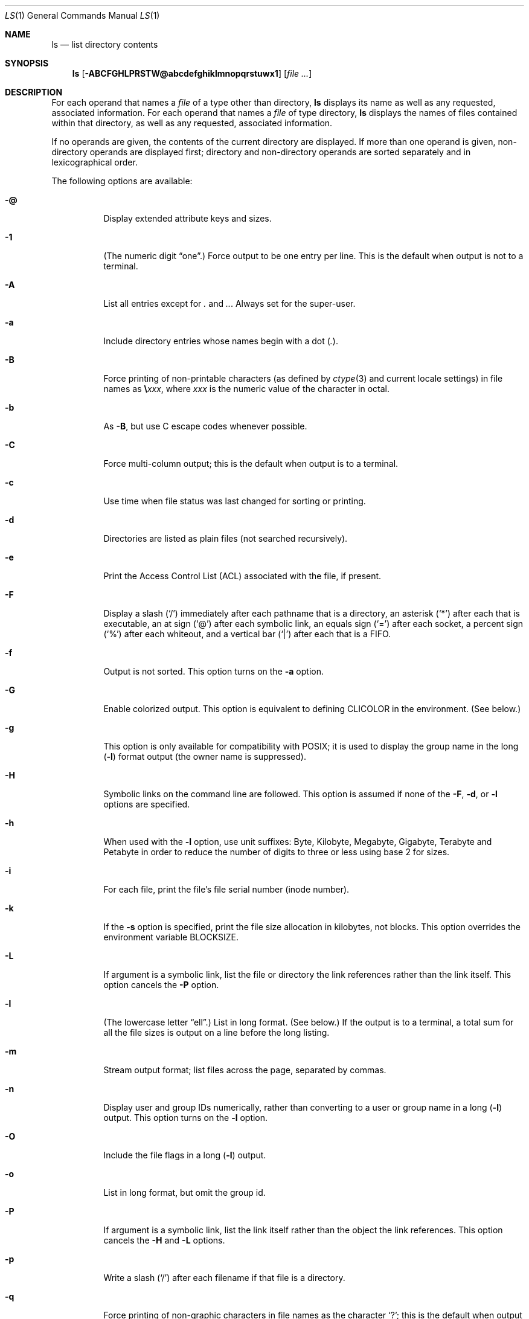 .\" Copyright (c) 1980, 1990, 1991, 1993, 1994
.\"	The Regents of the University of California.  All rights reserved.
.\"
.\" This code is derived from software contributed to Berkeley by
.\" the Institute of Electrical and Electronics Engineers, Inc.
.\"
.\" Redistribution and use in source and binary forms, with or without
.\" modification, are permitted provided that the following conditions
.\" are met:
.\" 1. Redistributions of source code must retain the above copyright
.\"    notice, this list of conditions and the following disclaimer.
.\" 2. Redistributions in binary form must reproduce the above copyright
.\"    notice, this list of conditions and the following disclaimer in the
.\"    documentation and/or other materials provided with the distribution.
.\" 3. All advertising materials mentioning features or use of this software
.\"    must display the following acknowledgment:
.\"	This product includes software developed by the University of
.\"	California, Berkeley and its contributors.
.\" 4. Neither the name of the University nor the names of its contributors
.\"    may be used to endorse or promote products derived from this software
.\"    without specific prior written permission.
.\"
.\" THIS SOFTWARE IS PROVIDED BY THE REGENTS AND CONTRIBUTORS ``AS IS'' AND
.\" ANY EXPRESS OR IMPLIED WARRANTIES, INCLUDING, BUT NOT LIMITED TO, THE
.\" IMPLIED WARRANTIES OF MERCHANTABILITY AND FITNESS FOR A PARTICULAR PURPOSE
.\" ARE DISCLAIMED.  IN NO EVENT SHALL THE REGENTS OR CONTRIBUTORS BE LIABLE
.\" FOR ANY DIRECT, INDIRECT, INCIDENTAL, SPECIAL, EXEMPLARY, OR CONSEQUENTIAL
.\" DAMAGES (INCLUDING, BUT NOT LIMITED TO, PROCUREMENT OF SUBSTITUTE GOODS
.\" OR SERVICES; LOSS OF USE, DATA, OR PROFITS; OR BUSINESS INTERRUPTION)
.\" HOWEVER CAUSED AND ON ANY THEORY OF LIABILITY, WHETHER IN CONTRACT, STRICT
.\" LIABILITY, OR TORT (INCLUDING NEGLIGENCE OR OTHERWISE) ARISING IN ANY WAY
.\" OUT OF THE USE OF THIS SOFTWARE, EVEN IF ADVISED OF THE POSSIBILITY OF
.\" SUCH DAMAGE.
.\"
.\"     @(#)ls.1	8.7 (Berkeley) 7/29/94
.\" $FreeBSD: src/bin/ls/ls.1,v 1.69 2002/08/21 17:32:34 trhodes Exp $
.\"
.Dd May 19, 2002
.Dt LS 1
.Os
.Sh NAME
.Nm ls
.Nd list directory contents
.Sh SYNOPSIS
.Nm ls
.Op Fl ABCFGHLPRSTW@abcdefghiklmnopqrstuwx1
.Op Ar
.Sh DESCRIPTION
For each operand that names a
.Ar file
of a type other than
directory,
.Nm ls
displays its name as well as any requested,
associated information.
For each operand that names a
.Ar file
of type directory,
.Nm ls
displays the names of files contained
within that directory, as well as any requested, associated
information.
.Pp
If no operands are given, the contents of the current
directory are displayed.
If more than one operand is given,
non-directory operands are displayed first; directory
and non-directory operands are sorted separately and in
lexicographical order.
.Pp
The following options are available:
.Bl -tag -width indent
.\" ==========
.It Fl @
Display extended attribute keys and sizes.
.It Fl 1
(The numeric digit
.Dq one . )
Force output to be
one entry per line.
This is the default when
output is not to a terminal.
.\" ==========
.It Fl A
List all entries except for
.Pa \&.
and
.Pa .. .
Always set for the super-user.
.\" ==========
.It Fl a
Include directory entries whose names begin with a
dot
.Pq Pa \&. .
.\" ==========
.It Fl B
Force printing of non-printable characters (as defined by
.Xr ctype 3
and current locale settings) in file names as
.Li \e Ns Va xxx ,
where
.Va xxx
is the numeric value of the character in octal.
.\" ==========
.It Fl b
As
.Fl B ,
but use
.Tn C
escape codes whenever possible.
.\" ==========
.It Fl C
Force multi-column output; this is the default when output is to a terminal.
.\" ==========
.It Fl c
Use time when file status was last changed for sorting or printing.
.\" ==========
.It Fl d
Directories are listed as plain files (not searched recursively).
.\" ==========
.It Fl e
Print the Access Control List (ACL) associated with the file, if present.
.\" ==========
.It Fl F
Display a slash
.Pq Ql /
immediately after each pathname that is a directory,
an asterisk
.Pq Ql *
after each that is executable,
an at sign
.Pq Ql @
after each symbolic link,
an equals sign
.Pq Ql =
after each socket,
a percent sign
.Pq Ql %
after each whiteout,
and a vertical bar
.Pq Ql \&|
after each that is a
.Tn FIFO .
.\" ==========
.It Fl f
Output is not sorted.
This option turns on the
.Fl a
option.
.\" ==========
.It Fl G
Enable colorized output.
This option is equivalent to defining
.Ev CLICOLOR
in the environment.
(See below.)
.\" ==========
.It Fl g
This option is only available for compatibility with POSIX;
it is used to display the group name in the long
.Pq Fl l
format output (the owner name is suppressed).
.\" ==========
.It Fl H
Symbolic links on the command line are followed.
This option is assumed if
none of the
.Fl F , d ,
or
.Fl l
options are specified.
.\" ==========
.It Fl h
When used with the
.Fl l
option, use unit suffixes: Byte, Kilobyte, Megabyte, Gigabyte, Terabyte
and Petabyte in order to reduce the number of digits to three or less
using base 2 for sizes.
.\" ==========
.It Fl i
For each file, print the file's file serial number (inode number).
.\" ==========
.It Fl k
If the
.Fl s
option is specified, print the file size allocation in kilobytes,
not blocks.
This option overrides the environment variable
.Ev BLOCKSIZE .
.\" ==========
.It Fl L
If argument is a symbolic link, list the file or directory the link references
rather than the link itself.
This option cancels the
.Fl P
option.
.\" ==========
.It Fl l
(The lowercase letter
.Dq ell . )
List in long format.
(See below.)
If the output is to a terminal, a total sum for all the file
sizes is output on a line before the long listing.
.\" ==========
.It Fl m
Stream output format; list files across the page, separated by commas.
.\" ==========
.It Fl n
Display user and group IDs numerically,
rather than converting to a user or group name in a long
.Pq Fl l
output.
This option turns on the
.Fl l
option.
.\" ==========
.It Fl O
Include the file flags in a long
.Pq Fl l
output.
.\" ==========
.It Fl o
List in long format, but omit the group id.
.\" ==========
.It Fl P
If argument is a symbolic link, list the link itself rather than the
object the link references.
This option cancels the
.Fl H
and
.Fl L
options.
.\" ==========
.It Fl p
Write a slash
.Pq Ql /
after each filename if that file is a directory.
.\" ==========
.It Fl q
Force printing of non-graphic characters in file names as
the character
.Ql \&? ;
this is the default when output is to a terminal.
.\" ==========
.It Fl R
Recursively list subdirectories encountered.
.\" ==========
.It Fl r
Reverse the order of the sort to get reverse
lexicographical order or the oldest entries first (or largest files
last, if combined with sort by size
.\" ==========
.It Fl S
Sort files by size
.\" ==========
.It Fl s
Display the number of file system blocks actually used by each file, in units
of 512 bytes, where partial units are rounded up to the next integer value.
If the output is to a terminal, a total sum for all the file
sizes is output on a line before the listing.
The environment variable
.Ev BLOCKSIZE
overrides the unit size of 512 bytes.
.\" ==========
.It Fl T
When used with the
.Fl l
(lowercase letter
.Dq ell )
option, display complete time information for the file, including
month, day, hour, minute, second, and year.
.\" ==========
.It Fl t
Sort by time modified (most recently modified
first) before sorting the operands by lexicographical
order.
.\" ==========
.It Fl u
Use time of last access,
instead of last modification
of the file for sorting
.Pq Fl t
or printing
.Pq Fl l .
.\" ==========
.It Fl v
Force unedited printing of non-graphic characters; this is the default when
output is not to a terminal.
.\" ==========
.It Fl W
Display whiteouts when scanning directories.
.Pq Fl S
flag).
.\" ==========
.It Fl w
Force raw printing of non-printable characters.
This is the default
when output is not to a terminal.
.\" ==========
.It Fl x
The same as
.Fl C ,
except that the multi-column output is produced with entries sorted
across, rather than down, the columns.
.El
.Pp
The
.Fl 1 , C , x ,
and
.Fl l
options all override each other;
the last one specified determines the format used.
.Pp
The
.Fl c
and
.Fl u
options override each other; the last one specified determines
the file time used.
.Pp
The
.Fl B , b , w ,
and
.Fl q
options all override each other;
the last one specified determines the format used
for non-printable characters.
.Pp
The
.Fl H , L
and
.Fl P
options all override each other (either partially or fully); they
are applied in the order specified.
.Pp
By default,
.Nm ls
lists one entry per line to standard
output; the exceptions are to terminals or when the
.Fl C
or
.Fl x
options are specified.
.Pp
File information is displayed with one or more
.Ao blank Ac Ns s
separating the information associated with the
.Fl i , s ,
and
.Fl l
options.
.Ss The Long Format
If the
.Fl l
option is given, the following information
is displayed for each file:
file mode,
number of links, owner name, group name,
number of bytes in the file, abbreviated
month, day-of-month file was last modified,
hour file last modified, minute file last
modified, and the pathname.
In addition, for each directory whose contents are displayed,
the total number of 512-byte blocks used by the files in the directory
is displayed on a line by itself,
immediately before the information for the files in the directory.
If the file or directory has extended attributes,
the permissions field printed by the
.Fl l
option is followed by a '@' character.
Otherwise, if the file or directory has extended security information,
the permissions field printed by the 
.Fl l
option is followed by a '+' character.
.Pp
If the modification time of the file
is more than 6 months in the past or future,
then the year of the last modification
is displayed in place of the hour and minute fields.
.Pp
If the owner or group names are not a known user or group name,
or the
.Fl n
option is given,
the numeric ID's are displayed.
.Pp
If the file is a character special or block special file,
the major and minor device numbers for the file are displayed
in the size field.
If the file is a symbolic link,
the pathname of the linked-to file is preceded by
.Dq Li -> .
.Pp
The file mode printed under the
.Fl l
option consists of the
entry type, owner permissions, and group permissions.
The entry type character describes the type of file,
as follows:
.Pp
.Bl -tag -width 4n -offset indent -compact
.It Sy b
Block special file.
.It Sy c
Character special file.
.It Sy d
Directory.
.It Sy l
Symbolic link.
.It Sy s
Socket link.
.It Sy p
.Tn FIFO .
.It Sy \-
Regular file.
.El
.Pp
The next three fields
are three characters each:
owner permissions,
group permissions, and
other permissions.
Each field has three character positions:
.Bl -enum -offset indent
.It
If
.Sy r ,
the file is readable; if
.Sy \- ,
it is not readable.
.It
If
.Sy w ,
the file is writable; if
.Sy \- ,
it is not writable.
.It
The first of the following that applies:
.Bl -tag -width 4n -offset indent
.It Sy S
If in the owner permissions, the file is not executable and
set-user-ID mode is set.
If in the group permissions, the file is not executable
and set-group-ID mode is set.
.It Sy s
If in the owner permissions, the file is executable
and set-user-ID mode is set.
If in the group permissions, the file is executable
and setgroup-ID mode is set.
.It Sy x
The file is executable or the directory is
searchable.
.It Sy \-
The file is neither readable, writable, executable,
nor set-user-ID nor set-group-ID mode, nor sticky.
(See below.)
.El
.Pp
These next two apply only to the third character in the last group
(other permissions).
.Bl -tag -width 4n -offset indent
.It Sy T
The sticky bit is set
(mode
.Li 1000 ) ,
but not execute or search permission.
(See
.Xr chmod 1
or
.Xr sticky 8 . )
.It Sy t
The sticky bit is set (mode
.Li 1000 ) ,
and is searchable or executable.
(See
.Xr chmod 1
or
.Xr sticky 8 . )
.El
.El
.Sh EXAMPLES
The following is how to do an
.Nm ls
listing sorted by increasing size 
.Pp
.Dl "ls -lrS"
.Sh DIAGNOSTICS
.Ex -std
.Sh ENVIRONMENT
The following environment variables affect the execution of
.Nm ls :
.Bl -tag -width ".Ev CLICOLOR_FORCE"
.It Ev BLOCKSIZE
If the environment variable
.Ev BLOCKSIZE
is set, the block counts
(see
.Fl s )
will be displayed in units of that size block.
.It Ev CLICOLOR
Use
\*[Ai]
color sequences to distinguish file types.
See
.Ev LSCOLORS
below.
In addition to the file types mentioned in the
.Fl F
option some extra attributes (setuid bit set, etc.) are also displayed.
The colorization is dependent on a terminal type with the proper
.Xr termcap 5
capabilities.
The default
.Dq Li cons25
console has the proper capabilities,
but to display the colors in an
.Xr xterm 1 ,
for example,
the
.Ev TERM
variable must be set to
.Dq Li xterm-color .
Other terminal types may require similar adjustments.
Colorization
is silently disabled if the output isn't directed to a terminal
unless the
.Ev CLICOLOR_FORCE
variable is defined.
.It Ev CLICOLOR_FORCE
Color sequences are normally disabled if the output isn't directed to
a terminal.
This can be overridden by setting this flag.
The
.Ev TERM
variable still needs to reference a color capable terminal however
otherwise it is not possible to determine which color sequences to
use.
.It Ev COLUMNS
If this variable contains a string representing a
decimal integer, it is used as the
column position width for displaying
multiple-text-column output.
The
.Nm ls
utility calculates how
many pathname text columns to display
based on the width provided.
(See
.Fl C
and
.Fl x . )
.It Ev LANG
The locale to use when determining the order of day and month in the long
.Fl l
format output.
See
.Xr environ 7
for more information.
.It Ev LSCOLORS
The value of this variable describes what color to use for which
attribute when colors are enabled with
.Ev CLICOLOR .
This string is a concatenation of pairs of the format
.Ar f Ns Ar b ,
where
.Ar f
is the foreground color and
.Ar b
is the background color.
.Pp
The color designators are as follows:
.Pp
.Bl -tag -width 4n -offset indent -compact
.It Sy a
black
.It Sy b
red
.It Sy c
green
.It Sy d
brown
.It Sy e
blue
.It Sy f
magenta
.It Sy g
cyan
.It Sy h
light grey
.It Sy A
bold black, usually shows up as dark grey
.It Sy B
bold red
.It Sy C
bold green
.It Sy D
bold brown, usually shows up as yellow
.It Sy E
bold blue
.It Sy F
bold magenta
.It Sy G
bold cyan
.It Sy H
bold light grey; looks like bright white
.It Sy x
default foreground or background
.El
.Pp
Note that the above are standard
\*[Ai]
colors.
The actual display may differ
depending on the color capabilities of the terminal in use.
.Pp
The order of the attributes are as follows:
.Pp
.Bl -enum -offset indent -compact
.It
directory
.It
symbolic link
.It
socket
.It
pipe
.It
executable
.It
block special
.It
character special
.It
executable with setuid bit set
.It
executable with setgid bit set
.It
directory writable to others, with sticky bit
.It
directory writable to others, without sticky bit
.El
.Pp
The default is
.Qq "exfxcxdxbxegedabagacad" ,
i.e. blue foreground and
default background for regular directories, black foreground and red
background for setuid executables, etc.
.It Ev LS_COLWIDTHS
If this variable is set, it is considered to be a
colon-delimited list of minimum column widths.
Unreasonable
and insufficient widths are ignored (thus zero signifies
a dynamically sized column).
Not all columns have changeable widths.
The fields are,
in order: inode, block count, number of links, user name,
group name, flags, file size, file name.
.It Ev TERM
The
.Ev CLICOLOR
functionality depends on a terminal type with color capabilities.
.It Ev TZ
The timezone to use when displaying dates.
See
.Xr environ 7
for more information.
.El
.Sh COMPATIBILITY
The group field is now automatically included in the long listing for
files in order to be compatible with the
.St -p1003.2
specification.
.Sh LEGACY DESCRIPTION
In legacy mode, the
.Fl f
option does not turn on the
.Fl a
option and the
.Fl g ,
.Fl n ,
and
.Fl o
options do not turn on the
.Fl l
option.
.Pp
Also, the
.Fl o
option causes the file flags to be included in a long (-l) output;
there is no
.Fl O
option.
.Pp
When
.Fl H
is specified (and not overridden by
.Fl L
or
.Fl P )
and a file argument is a symlink
that resolves to a non-directory file,
the output will reflect the nature of the link,
rather than that of the file.
In legacy operation, the output will describe the file.
.Sh SEE ALSO
.Xr chflags 1 ,
.Xr chmod 1 ,
.Xr sort 1 ,
.Xr xterm 1 ,
.Xr compat 5 ,
.Xr termcap 5 ,
.Xr symlink 7 ,
.Xr sticky 8
.Sh STANDARDS
The
.Nm ls
utility conforms to
.St -p1003.1-2001 .
.Sh HISTORY
An
.Nm ls
command appeared in
.At v1 .
.Sh BUGS
To maintain backward compatibility, the relationships between the many
options are quite complex.
